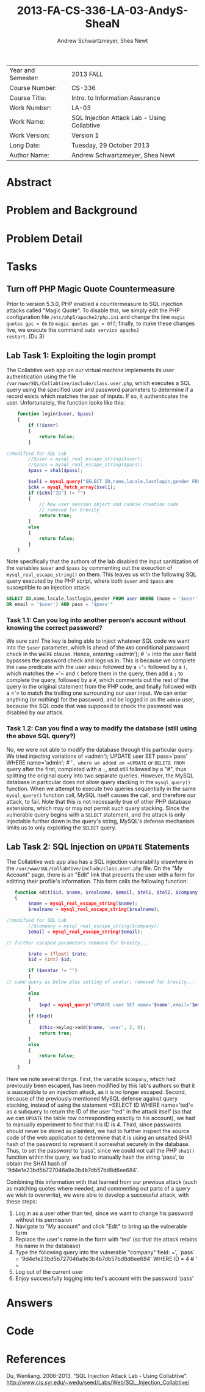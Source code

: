 #+TITLE: 2013-FA-CS-336-LA-03-AndyS-SheaN
#+AUTHOR: Andrew Schwartzmeyer, Shea Newt
#+OPTIONS: toc:nil num:nil

| Year and Semester: | 2013 FALL                                   |
| Course Number:     | CS-336                                      |
| Course Title:      | Intro. to Information Assurance             |
| Work Number:       | LA-03                                       |
| Work Name:         | SQL Injection Attack Lab - Using Collabtive |
| Work Version:      | Version 1                                   |
| Long Date:         | Tuesday, 29 October 2013                    |
| Author Name:       | Andrew Schwartzmeyer, Shea Newt             |

* Abstract

* Problem and Background

* Problem Detail

* Tasks

** Turn off PHP Magic Quote Countermeasure

Prior to version 5.3.0, PHP enabled a countermeasure to SQL injection
attacks called "Magic Quote". To disable this, we simply edit the PHP
configuration file =/etc/php5/apache2/php.ini= and change the line
=magic quotes gpc = On= to =magic quotes gpc = Off=; finally, to make
these changes live, we execute the command =sudo service apache2
restart=. (Du 3)

** Lab Task 1: Exploiting the login prompt

The Collabtive web app on our virtual machine implements its user
authentication using the file
=/var/www/SQL/Collabtive/include/class.user.php=, which executes a SQL
query using the specified user and password parameters to determine if
a record exists which matches the pair of inputs. If so, it
authenticates the user. Unfortunately, the function looks like this:

#+BEGIN_SRC php
      function login($user, $pass)
      {
          if (!$user)
          {
              return false;
          }
  
  //modified for SQL Lab
          //$user = mysql_real_escape_string($user);
          //$pass = mysql_real_escape_string($pass);
          $pass = sha1($pass);
  
          $sel1 = mysql_query("SELECT ID,name,locale,lastlogin,gender FROM user WHERE (name =  '$user' OR email = '$user') AND pass = '$pass'");
          $chk = mysql_fetch_array($sel1);
          if ($chk["ID"] != "")
          {
              // New user session object and cookie creation code
              // removed for brevity
              return true;
          }
          else
          {
              return false;
          }
      }
#+END_SRC

Note specifically that the authors of the lab disabled the input
sanitization of the variables =$user= and =$pass= by commenting out
the exeuction of =mysql_real_escape_string()= on them. This leaves us
with the following SQL query executed by the PHP script, where both
=$user= and =$pass= are susceptible to an injection attack:

#+BEGIN_SRC sql
  SELECT ID,name,locale,lastlogin,gender FROM user WHERE (name = '$user'
  OR email = '$user') AND pass = '$pass'"
#+END_SRC

*** Task 1.1: Can you log into another person’s account without knowing the correct password?

We sure can! The key is being able to inject whatever SQL code we want
into the =$user= parameter, which is ahead of the =AND= conditional
password check in the =WHERE= clause. Hence, entering =​admin'); # '​=
into the user field bypasses the password check and logs us in. This
is because we complete the =name= predicate with the user =admin=
followed by a =​'​= followed by a =)=, which matches the =​'​= and =(=
before them in the query, then add a =;= to complete the query,
followed by a =#=, which comments out the rest of the query in the
original statement from the PHP code, and finally followed with a =​'​=
to match the trailing one surrounding our user input. We can enter
anything (or nothing) for the password, and be logged in as the
=admin= user, because the SQL code that was supposed to check the
password was disabled by our attack.

*** Task 1.2: Can you find a way to modify the database (still using the above SQL query?)

No, we were not able to modify the database through this particular
query. We tried injecting variations of =​admin'); UPDATE user SET
pass=​'pass' WHERE name=​'admin'; # '​=, where we added an =UPDATE= or
=DELETE FROM= query after the first, completed with a =;=, and still
followed by a "#", thus splitting the original query into two separate
queries. However, the MySQL database in particular does not allow
query stacking in the =mysql_query()= function. When we attempt to
execute two queries sequentially in the same =mysql_query()= function
call, MySQL itself causes the call, and therefore our attack, to
fail. Note that this is not necessarily true of other PHP database
extensions, which may or may not permit such query stacking. Since the
vulnerable query begins with a =SELECT= statement, and the attack is
only injectable further down in the query's string, MySQL's defense
mechanism limits us to only exploiting the =SELECT= query.

** Lab Task 2: SQL Injection on =UPDATE= Statements

The Collabtive web app also has a SQL injection vulnerability
elsewhere in the =/var/www/SQL/Collabtive/include/class.user.php=
file. On the "My Account" page, there is an "Edit" link that presents
the user with a form for editting their profile's information. This
form calls the following function:

#+BEGIN_SRC php
   function edit($id, $name, $realname, $email, $tel1, $tel2, $company, $zip, $gender, $url, $address1, $address2, $state, $country, $tags, $locale, $avatar = "", $rate = 0.0)
   {
        $name = mysql_real_escape_string($name);
        $realname = mysql_real_escape_string($realname);

//modified for SQL Lab
		//$company = mysql_real_escape_string($company);
        $email = mysql_real_escape_string($email);

// further escaped parameters removed for brevity...

        $rate = (float) $rate;
        $id = (int) $id;

        if ($avatar != "")
        {
// same query as below plus setting of avatar; removed for brevity...
        }
        else
        {
            $upd = mysql_query("UPDATE user SET name='$name',email='$email', tel1='$tel1', tel2='$tel2', company='$company',zip='$zip',gender='$gender',url='$url',adress='$address1',adress2='$address2',state='$state',country='$country',tags='$tags',locale='$locale',rate='$rate' WHERE ID = $id");
        }
        if ($upd)
        {
            $this->mylog->add($name, 'user', 2, 0);
            return true;
        }
        else
        {
            return false;
        }
    }
#+END_SRC

Here we note several things. First, the variable =$company=, which had
previously been escaped, has been modified by this lab's authors so
that it is susceptible to an injection attack, as it is no longer
escaped. Second, because of the previously mentioned MySQL defense
against query stacking, instead of using the statement =​SELECT ID
WHERE name=​'ted'​= as a subquery to return the ID of the user "ted" in
the attack itself (so that we can =UPDATE= the table row corresponding
exactly to his account), we had to manually experiment to find that
his ID is 4. Third, since passwords should never be stored as
plaintext, we had to further inspect the source code of the web
application to determine that it is using an unsalted SHA1 hash of the
password to represent it somewhat securely in the database. Thus, to
set the password to 'pass', since we could not call the PHP =sha1()=
function within the query, we had to manually hash the string 'pass',
to obtain the SHA1 hash of '9d4e1e23bd5b727046a9e3b4b7db57bd8d6ee684'.

Combining this information with that learned from our previous attack
(such as matching quotes where needed, and commenting out parts of a
query we wish to overwrite), we were able to develop a successful
attack, with these steps:

1. Log in as a user other than ted, since we want to change his
   password without his permission
2. Navigate to "My account" and click "Edit" to bring up the
   vulnerable form
3. Replace the user's name in the form with 'ted' (so that the attack retains his name in the database)
4. Type the following query into the vulnerable "company" field: =​', `pass` = '9d4e1e23bd5b727046a9e3b4b7db57bd8d6ee684' WHERE ID = 4 # '​=
5. Log out of the current user
6. Enjoy successfully logging into ted's account with the password
   'pass'

* Answers

* Code

* References

Du, Wenliang. 2006-2013. "SQL Injection Attack Lab - Using
Collabtive". http://www.cis.syr.edu/~wedu/seed/Labs/Web/SQL_Injection_Collabtive/
